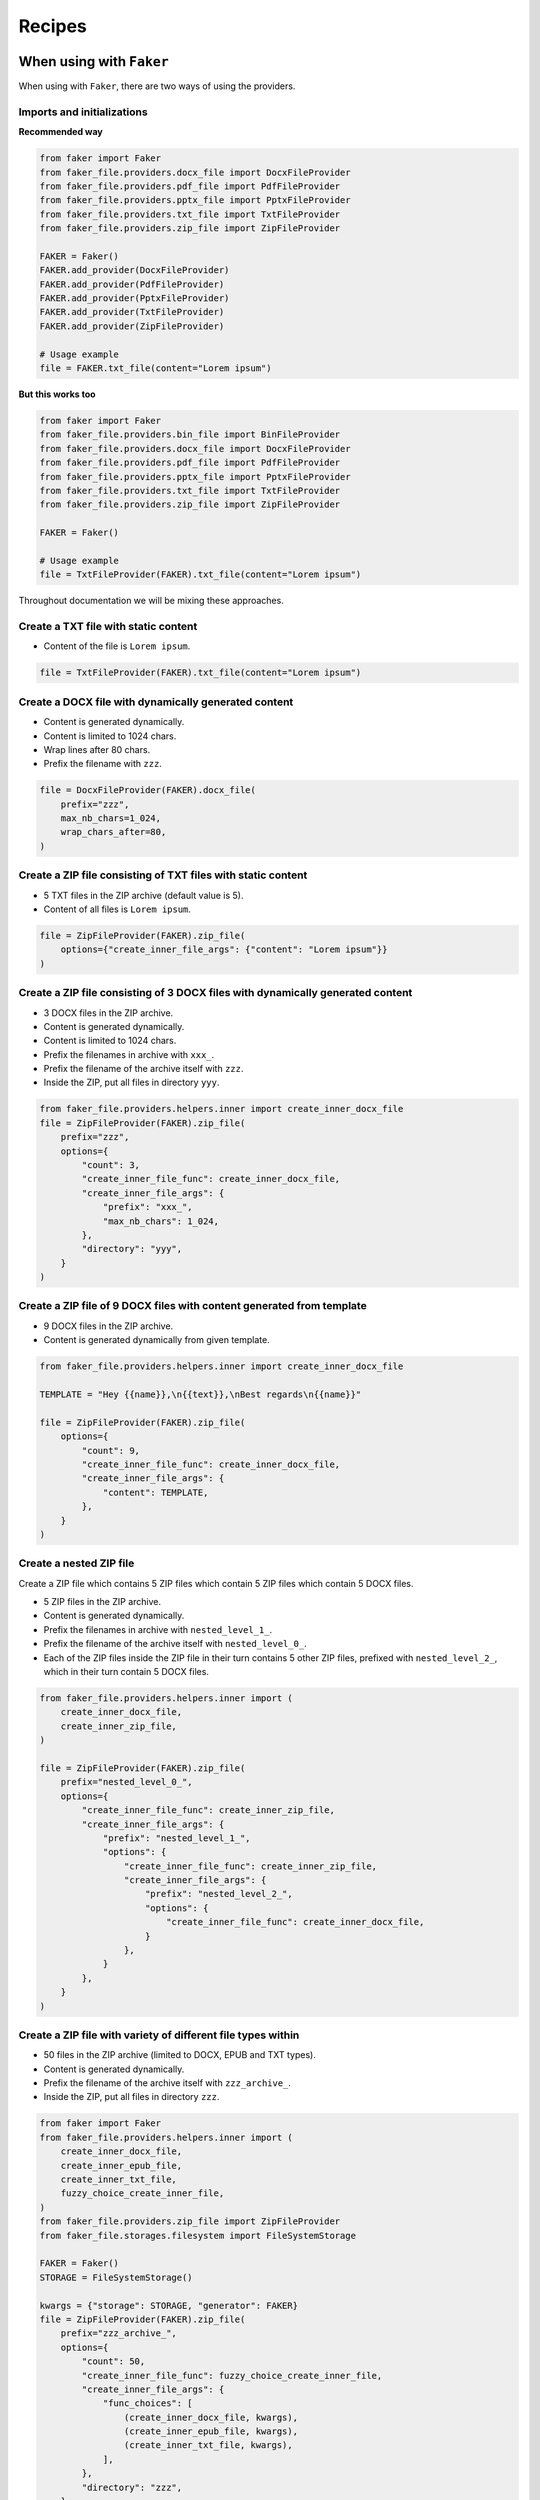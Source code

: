 Recipes
=======
When using with ``Faker``
-------------------------
When using with ``Faker``, there are two ways of using the providers.

Imports and initializations
~~~~~~~~~~~~~~~~~~~~~~~~~~~
**Recommended way**

.. code-block:: python
    :name: test_when_using_with_faker_imports_and_init_recommended_way

    from faker import Faker
    from faker_file.providers.docx_file import DocxFileProvider
    from faker_file.providers.pdf_file import PdfFileProvider
    from faker_file.providers.pptx_file import PptxFileProvider
    from faker_file.providers.txt_file import TxtFileProvider
    from faker_file.providers.zip_file import ZipFileProvider

    FAKER = Faker()
    FAKER.add_provider(DocxFileProvider)
    FAKER.add_provider(PdfFileProvider)
    FAKER.add_provider(PptxFileProvider)
    FAKER.add_provider(TxtFileProvider)
    FAKER.add_provider(ZipFileProvider)

    # Usage example
    file = FAKER.txt_file(content="Lorem ipsum")

**But this works too**

.. code-block:: python
    :name: test_when_using_with_faker_imports_and_init_but_this_works_too

    from faker import Faker
    from faker_file.providers.bin_file import BinFileProvider
    from faker_file.providers.docx_file import DocxFileProvider
    from faker_file.providers.pdf_file import PdfFileProvider
    from faker_file.providers.pptx_file import PptxFileProvider
    from faker_file.providers.txt_file import TxtFileProvider
    from faker_file.providers.zip_file import ZipFileProvider

    FAKER = Faker()

    # Usage example
    file = TxtFileProvider(FAKER).txt_file(content="Lorem ipsum")

Throughout documentation we will be mixing these approaches.

Create a TXT file with static content
~~~~~~~~~~~~~~~~~~~~~~~~~~~~~~~~~~~~~
- Content of the file is ``Lorem ipsum``.

.. code-block:: python

    file = TxtFileProvider(FAKER).txt_file(content="Lorem ipsum")

Create a DOCX file with dynamically generated content
~~~~~~~~~~~~~~~~~~~~~~~~~~~~~~~~~~~~~~~~~~~~~~~~~~~~~
- Content is generated dynamically.
- Content is limited to 1024 chars.
- Wrap lines after 80 chars.
- Prefix the filename with ``zzz``.

.. code-block:: python

    file = DocxFileProvider(FAKER).docx_file(
        prefix="zzz",
        max_nb_chars=1_024,
        wrap_chars_after=80,
    )

Create a ZIP file consisting of TXT files with static content
~~~~~~~~~~~~~~~~~~~~~~~~~~~~~~~~~~~~~~~~~~~~~~~~~~~~~~~~~~~~~
- 5 TXT files in the ZIP archive (default value is 5).
- Content of all files is ``Lorem ipsum``.

.. code-block:: python

    file = ZipFileProvider(FAKER).zip_file(
        options={"create_inner_file_args": {"content": "Lorem ipsum"}}
    )

Create a ZIP file consisting of 3 DOCX files with dynamically generated content
~~~~~~~~~~~~~~~~~~~~~~~~~~~~~~~~~~~~~~~~~~~~~~~~~~~~~~~~~~~~~~~~~~~~~~~~~~~~~~~
- 3 DOCX files in the ZIP archive.
- Content is generated dynamically.
- Content is limited to 1024 chars.
- Prefix the filenames in archive with ``xxx_``.
- Prefix the filename of the archive itself with ``zzz``.
- Inside the ZIP, put all files in directory ``yyy``.

.. code-block:: python

    from faker_file.providers.helpers.inner import create_inner_docx_file
    file = ZipFileProvider(FAKER).zip_file(
        prefix="zzz",
        options={
            "count": 3,
            "create_inner_file_func": create_inner_docx_file,
            "create_inner_file_args": {
                "prefix": "xxx_",
                "max_nb_chars": 1_024,
            },
            "directory": "yyy",
        }
    )

Create a ZIP file of 9 DOCX files with content generated from template
~~~~~~~~~~~~~~~~~~~~~~~~~~~~~~~~~~~~~~~~~~~~~~~~~~~~~~~~~~~~~~~~~~~~~~
- 9 DOCX files in the ZIP archive.
- Content is generated dynamically from given template.

.. code-block:: python

    from faker_file.providers.helpers.inner import create_inner_docx_file

    TEMPLATE = "Hey {{name}},\n{{text}},\nBest regards\n{{name}}"

    file = ZipFileProvider(FAKER).zip_file(
        options={
            "count": 9,
            "create_inner_file_func": create_inner_docx_file,
            "create_inner_file_args": {
                "content": TEMPLATE,
            },
        }
    )

Create a nested ZIP file
~~~~~~~~~~~~~~~~~~~~~~~~
Create a ZIP file which contains 5 ZIP files which contain 5 ZIP files which
contain 5 DOCX files.

- 5 ZIP files in the ZIP archive.
- Content is generated dynamically.
- Prefix the filenames in archive with ``nested_level_1_``.
- Prefix the filename of the archive itself with ``nested_level_0_``.
- Each of the ZIP files inside the ZIP file in their turn contains 5 other ZIP
  files, prefixed with ``nested_level_2_``, which in their turn contain 5
  DOCX files.

.. code-block:: python

    from faker_file.providers.helpers.inner import (
        create_inner_docx_file,
        create_inner_zip_file,
    )

    file = ZipFileProvider(FAKER).zip_file(
        prefix="nested_level_0_",
        options={
            "create_inner_file_func": create_inner_zip_file,
            "create_inner_file_args": {
                "prefix": "nested_level_1_",
                "options": {
                    "create_inner_file_func": create_inner_zip_file,
                    "create_inner_file_args": {
                        "prefix": "nested_level_2_",
                        "options": {
                            "create_inner_file_func": create_inner_docx_file,
                        }
                    },
                }
            },
        }
    )

Create a ZIP file with variety of different file types within
~~~~~~~~~~~~~~~~~~~~~~~~~~~~~~~~~~~~~~~~~~~~~~~~~~~~~~~~~~~~~
- 50 files in the ZIP archive (limited to DOCX, EPUB and TXT types).
- Content is generated dynamically.
- Prefix the filename of the archive itself with ``zzz_archive_``.
- Inside the ZIP, put all files in directory ``zzz``.

.. code-block:: python
    :name: test_create_a_zip_file_with_different_variety_of_file_types_within

    from faker import Faker
    from faker_file.providers.helpers.inner import (
        create_inner_docx_file,
        create_inner_epub_file,
        create_inner_txt_file,
        fuzzy_choice_create_inner_file,
    )
    from faker_file.providers.zip_file import ZipFileProvider
    from faker_file.storages.filesystem import FileSystemStorage

    FAKER = Faker()
    STORAGE = FileSystemStorage()

    kwargs = {"storage": STORAGE, "generator": FAKER}
    file = ZipFileProvider(FAKER).zip_file(
        prefix="zzz_archive_",
        options={
            "count": 50,
            "create_inner_file_func": fuzzy_choice_create_inner_file,
            "create_inner_file_args": {
                "func_choices": [
                    (create_inner_docx_file, kwargs),
                    (create_inner_epub_file, kwargs),
                    (create_inner_txt_file, kwargs),
                ],
            },
            "directory": "zzz",
        }
    )

Another way to create a ZIP file with variety of different file types within
~~~~~~~~~~~~~~~~~~~~~~~~~~~~~~~~~~~~~~~~~~~~~~~~~~~~~~~~~~~~~~~~~~~~~~~~~~~~
- 3 files in the ZIP archive (1 DOCX, and 2 XML types).
- Content is generated dynamically.
- Filename of the archive itself is ``alice-looking-through-the-glass.zip``.
- Files inside the archive have fixed name (passed with ``basename`` argument).

.. code-block:: python
    :name: test_create_a_zip_file_with_different_variety_of_file_types_within_2

    from faker import Faker
    from faker_file.providers.helpers.inner import (
        create_inner_docx_file,
        create_inner_xml_file,
        list_create_inner_file,
    )
    from faker_file.providers.zip_file import ZipFileProvider
    from faker_file.storages.filesystem import FileSystemStorage

    FAKER = Faker()
    STORAGE = FileSystemStorage()

    kwargs = {"storage": STORAGE, "generator": FAKER}
    file = ZipFileProvider(FAKER).zip_file(
        basename="alice-looking-through-the-glass",
        options={
            "create_inner_file_func": list_create_inner_file,
            "create_inner_file_args": {
                "func_list": [
                    (create_inner_docx_file, {"basename": "doc"}),
                    (create_inner_xml_file, {"basename": "doc_metadata"}),
                    (create_inner_xml_file, {"basename": "doc_isbn"}),
                ],
            },
        }
    )

Note, that ``count`` argument (not shown in the example, but commonly
accepted by inner functions) will be simply ignored here.

Create an EML file consisting of TXT files with static content
~~~~~~~~~~~~~~~~~~~~~~~~~~~~~~~~~~~~~~~~~~~~~~~~~~~~~~~~~~~~~~
- 5 TXT files in the EML email (default value is 5).
- Content of all files is ``Lorem ipsum``.

.. code-block:: python
    :name: test_create_an_eml_file_consisting_of_txt_files_with_static_content

    from faker import Faker
    from faker_file.providers.eml_file import EmlFileProvider

    FAKER = Faker()

    file = EmlFileProvider(FAKER).eml_file(
        options={"create_inner_file_args": {"content": "Lorem ipsum"}}
    )

Create a EML file consisting of 3 DOCX files with dynamically generated content
~~~~~~~~~~~~~~~~~~~~~~~~~~~~~~~~~~~~~~~~~~~~~~~~~~~~~~~~~~~~~~~~~~~~~~~~~~~~~~~
- 3 DOCX files in the EML email.
- Content is generated dynamically.
- Content is limited to 1024 chars.
- Prefix the filenames in email with ``xxx_``.
- Prefix the filename of the email itself with ``zzz``.

.. code-block:: python
    :name: test_create_an_eml_file_consisting_of_txt_files_with_dynamic_content

    from faker import Faker
    from faker_file.providers.eml_file import EmlFileProvider
    from faker_file.providers.helpers.inner import create_inner_docx_file

    FAKER = Faker()

    file = EmlFileProvider(FAKER).eml_file(
        prefix="zzz",
        options={
            "count": 3,
            "create_inner_file_func": create_inner_docx_file,
            "create_inner_file_args": {
                "prefix": "xxx_",
                "max_nb_chars": 1_024,
            },
        }
    )

Create a nested EML file
~~~~~~~~~~~~~~~~~~~~~~~~
Create a EML file which contains 5 EML files which contain 5 EML files which
contain 5 DOCX files.

- 5 EML files in the EML file.
- Content is generated dynamically.
- Prefix the filenames in EML email with ``nested_level_1_``.
- Prefix the filename of the EML email itself with ``nested_level_0_``.
- Each of the EML files inside the EML file in their turn contains 5 other EML
  files, prefixed with ``nested_level_2_``, which in their turn contain 5
  DOCX files.

.. code-block:: python
    :name: test_create_a_nested_eml_file

    from faker import Faker
    from faker_file.providers.eml_file import EmlFileProvider
    from faker_file.providers.helpers.inner import (
        create_inner_docx_file,
        create_inner_eml_file,
    )

    FAKER = Faker()

    file = EmlFileProvider(FAKER).eml_file(
        prefix="nested_level_0_",
        options={
            "create_inner_file_func": create_inner_eml_file,
            "create_inner_file_args": {
                "prefix": "nested_level_1_",
                "options": {
                    "create_inner_file_func": create_inner_eml_file,
                    "create_inner_file_args": {
                        "prefix": "nested_level_2_",
                        "options": {
                            "create_inner_file_func": create_inner_docx_file,
                        }
                    },
                }
            },
        }
    )

Create an EML file with variety of different file types within
~~~~~~~~~~~~~~~~~~~~~~~~~~~~~~~~~~~~~~~~~~~~~~~~~~~~~~~~~~~~~~
- 10 files in the EML file (limited to DOCX, EPUB and TXT types).
- Content is generated dynamically.
- Prefix the filename of the EML itself with ``zzz``.

.. code-block:: python
    :name: test_create_an_eml_file_with_different_variety_of_file_types_within

    from faker import Faker
    from faker_file.providers.helpers.inner import (
        create_inner_docx_file,
        create_inner_epub_file,
        create_inner_txt_file,
        fuzzy_choice_create_inner_file,
    )
    from faker_file.providers.eml_file import EmlFileProvider
    from faker_file.storages.filesystem import FileSystemStorage

    FAKER = Faker()
    STORAGE = FileSystemStorage()

    kwargs = {"storage": STORAGE, "generator": FAKER}

    file = EmlFileProvider(FAKER).eml_file(
        prefix="zzz",
        options={
            "count": 10,
            "create_inner_file_func": fuzzy_choice_create_inner_file,
            "create_inner_file_args": {
                "func_choices": [
                    (create_inner_docx_file, kwargs),
                    (create_inner_epub_file, kwargs),
                    (create_inner_txt_file, kwargs),
                ],
            },
        }
    )

Create a TXT file with static content
~~~~~~~~~~~~~~~~~~~~~~~~~~~~~~~~~~~~~

.. code-block:: python

    file = FAKER.txt_file(content="Lorem ipsum dolor sit amet")

Create a DOCX file with dynamically generated content
~~~~~~~~~~~~~~~~~~~~~~~~~~~~~~~~~~~~~~~~~~~~~~~~~~~~~
- Content is generated dynamically.
- Content is limited to 1024 chars.
- Wrap lines after 80 chars.
- Prefix the filename with ``zzz``.

.. code-block:: python

    file = FAKER.docx_file(
        prefix="zzz",
        max_nb_chars=1_024,
        wrap_chars_after=80,
    )

Create a PDF file with predefined template containing dynamic fixtures
~~~~~~~~~~~~~~~~~~~~~~~~~~~~~~~~~~~~~~~~~~~~~~~~~~~~~~~~~~~~~~~~~~~~~~
- Content template is predefined and contains dynamic fixtures.
- Wrap lines after 80 chars.

.. code-block:: python

    TEMPLATE = """
    {{date}} {{city}}, {{country}}

    Hello {{name}},

    {{text}} {{text}} {{text}}

    {{text}} {{text}} {{text}}

    {{text}} {{text}} {{text}}

    Address: {{address}}

    Best regards,

    {{name}}
    {{address}}
    {{phone_number}}
    """

    file = FAKER.pdf_file(content=TEMPLATE, wrap_chars_after=80)

Create a DOCX file with table and image using ``DynamicTemplate``
~~~~~~~~~~~~~~~~~~~~~~~~~~~~~~~~~~~~~~~~~~~~~~~~~~~~~~~~~~~~~~~~~
When pre-defined templating and dynamic fixtures are not enough and
full control is needed, you can use ``DynamicTemplate`` wrapper.
It takes a list of content modifiers
(tuples): ``(func: Callable, kwargs: dict)``. Each callable should accept
the following arguments:

- provider: Faker ``Generator`` instance or ``Faker`` instance.
- document: Document instance. Implementation specific.
- data: Dictionary. Used primarily for observability.
- counter: Integer. Index number of the content modifier.
- **kwargs: Dictionary. Useful to pass implementation-specific arguments.

The following example shows how to generate a DOCX file with table and image.

.. code-block:: python
    :name: test_create_a_docx_file_with_table_and_image_using_dynamictemplate

    from io import BytesIO

    from faker import Faker
    from faker_file.base import DynamicTemplate
    from faker_file.providers.docx_file import DocxFileProvider
    from faker_file.providers.jpeg_file import JpegFileProvider

    def docx_add_table(provider, document, data, counter, **kwargs):
        """Callable responsible for the table generation."""
        table = document.add_table(
            kwargs.get("rows", 3),
            kwargs.get("cols", 4),
        )
        # Modifications of `data` is not required for generation
        # of the file, but is useful for when you want to get
        # the text content of the file.
        data.setdefault("content_modifiers", {})
        data["content_modifiers"].setdefault("add_table", {})
        data["content_modifiers"]["add_table"].setdefault(counter, [])

        for row in table.rows:
            for cell in row.cells:
                text = provider.generator.paragraph()
                cell.text = text
                # Useful when you want to get the text content of the file.
                data["content_modifiers"]["add_table"][counter].append(text)
                data["content"] += ("\r\n" + text)


    def docx_add_picture(provider, document, data, counter, **kwargs):
        """Callable responsible for the picture generation."""
        jpeg_file = JpegFileProvider(provider.generator).jpeg_file(raw=True)
        document.add_picture(BytesIO(jpeg_file))

        # Modifications of `data` is not required for generation
        # of the file, but is useful for when you want to get
        # the text content of the file.
        data.setdefault("content_modifiers", {})
        data["content_modifiers"].setdefault("add_picture", {})
        data["content_modifiers"]["add_picture"].setdefault(counter, [])
        data["content_modifiers"]["add_picture"][counter].append(
            jpeg_file.data["content"]
        )
        data["content"] += ("\r\n" + jpeg_file.data["content"])


    file = DocxFileProvider(Faker()).docx_file(
        content=DynamicTemplate([(docx_add_table, {}), (docx_add_picture, {})])
    )

Create a ODT file with table and image using ``DynamicTemplate``
~~~~~~~~~~~~~~~~~~~~~~~~~~~~~~~~~~~~~~~~~~~~~~~~~~~~~~~~~~~~~~~~
Similarly to previous section, the following example shows how to generate an
ODT file with table and image.

.. code-block:: python
    :name: test_create_a_odt_file_with_table_and_image_using_dynamictemplate

    from faker import Faker
    from faker_file.providers.odt_file import OdtFileProvider
    from faker_file.base import DynamicTemplate
    from faker_file.providers.jpeg_file import JpegFileProvider
    from odf.draw import Frame, Image
    from odf.style import (
        Style, TextProperties,
        TableColumnProperties,
        TableRowProperties,
        TableCellProperties,
        GraphicProperties,
    )
    from odf.table import Table, TableRow, TableCell, TableColumn
    from odf.text import P

    FAKER = Faker()


    def odt_add_table(provider, document, data, counter, **kwargs):
        """Callable responsible for the table generation."""
        table = Table()
        rows = kwargs.get("rows", 3)
        cols = kwargs.get("cols", 4)
        table_col_style = Style(name="TableColumn", family="table-column")
        table_col_style.addElement(
            TableColumnProperties(columnwidth="2cm")
        )
        document.automaticstyles.addElement(table_col_style)

        table_row_style = Style(name="TableRow", family="table-row")
        table_row_style.addElement(TableRowProperties(rowheight="1cm"))
        document.automaticstyles.addElement(table_row_style)

        # Modifications of `data` is not required for generation
        # of the file, but is useful for when you want to get
        # the text content of the file.
        data.setdefault("content_modifiers", {})
        data["content_modifiers"].setdefault("add_table", {})
        data["content_modifiers"]["add_table"].setdefault(counter, [])

        table_cell_style = Style(name="TableCell", family="table-cell")
        table_cell_style.addElement(
            TableCellProperties(
                padding="0.1cm", border="0.05cm solid #000000"
            )
        )
        document.automaticstyles.addElement(table_cell_style)

        # Create table
        table = Table()
        for i in range(rows):
            table.addElement(TableColumn(stylename=table_col_style))

        for row in range(cols):
            tr = TableRow(stylename=table_row_style)
            table.addElement(tr)
            for col in range(4):
                tc = TableCell(stylename=table_cell_style)
                tr.addElement(tc)
                text = provider.generator.paragraph()
                p = P(text=text)
                tc.addElement(p)
                # Useful when you want to get the text content of the file.
                data["content_modifiers"]["add_table"][counter].append(text)
                data["content"] += "\r\n" + text

        document.text.addElement(table)


    def odt_add_picture(provider, document, data, counter, **kwargs):
        """Callable responsible for the picture generation."""
        width = kwargs.get("width", "10cm")
        height = kwargs.get("height", "5cm")
        paragraph = P()
        document.text.addElement(paragraph)
        jpeg_file = JpegFileProvider(provider.generator).jpeg_file()
        image_data = jpeg_file.data["content"]
        image_frame = Frame(
            width=width,
            height=height,
            x="56pt",
            y="56pt",
            anchortype="paragraph",
        )
        href = document.addPicture(jpeg_file.data["filename"])
        image_frame.addElement(Image(href=href))
        paragraph.addElement(image_frame)

        # Modifications of `data` is not required for generation
        # of the file, but is useful for when you want to get
        # the text content of the file.
        data["content"] += "\r\n" + jpeg_file.data["content"]
        data.setdefault("content_modifiers", {})
        data["content_modifiers"].setdefault("add_picture", {})
        data["content_modifiers"]["add_picture"].setdefault(counter, [])
        data["content_modifiers"]["add_picture"][counter].append(
            jpeg_file.data["content"]
        )


    file = OdtFileProvider(FAKER).odt_file(
        content=DynamicTemplate([(odt_add_table, {}), (odt_add_picture, {})])
    )

Create a PDF using `reportlab` generator
~~~~~~~~~~~~~~~~~~~~~~~~~~~~~~~~~~~~~~~~
.. code-block:: python

    from faker_file.providers.pdf_file.generators.reportlab_generator import (
        ReportlabPdfGenerator,
    )

    file = FAKER.pdf_file(pdf_generator_cls=ReportlabPdfGenerator)

Create a PDF using `pdfkit` generator
~~~~~~~~~~~~~~~~~~~~~~~~~~~~~~~~~~~~~
Note, that at the moment, ``pdfkit`` is the default generator. However,
you could set it explicitly as follows:

.. code-block:: python

    from faker_file.providers.pdf_file.generators.pdfkit_generator import (
        PdfkitPdfGenerator,
    )

    file = FAKER.pdf_file(pdf_generator_cls=PdfkitPdfGenerator)

Create a graphic PDF file using `Pillow`
~~~~~~~~~~~~~~~~~~~~~~~~~~~~~~~~~~~~~~~~
Graphic PDF file does not contain text. Don't use it when you need text based
content. However, sometimes you just need a valid file in PDF format, without
caring much about the content. That's where a GraphicPdfFileProvider comes to
rescue:

.. code-block:: python
    :name: test_create_a_graphic_pdf_file_using_pillow

    from faker import Faker
    from faker_file.providers.pdf_file import GraphicPdfFileProvider

    FAKER = Faker()
    FAKER.add_provider(GraphicPdfFileProvider)

    file = FAKER.graphic_pdf_file()

The generated file will contain a random graphic (consisting of lines and
shapes of different colours). One of the most useful arguments supported is
``size``.

.. code-block:: python

    file = FAKER.graphic_pdf_file(
        size=(800, 800),
    )

Graphic providers
~~~~~~~~~~~~~~~~~
Graphic file providers does not contain text. Don't use it when you need text
based content. However, sometimes you just need a valid image file with
graphics of a certain size. That's where graphic file providers help.

Supported files formats are: ICO, JPEG, PNG and WEBP.

Create an ICO file
^^^^^^^^^^^^^^^^^^
.. code-block:: python
    :name: test_graphic_providers_create_an_ico_file

    from faker import Faker
    from faker_file.providers.ico_file import GraphicIcoFileProvider

    FAKER = Faker()
    FAKER.add_provider(GraphicIcoFileProvider)

    file = FAKER.graphic_ico_file(size=(800, 800))

Create a JPEG file
^^^^^^^^^^^^^^^^^^
.. code-block:: python
    :name: test_graphic_providers_create_a_jpeg_file

    from faker import Faker
    from faker_file.providers.jpeg_file import GraphicJpegFileProvider

    FAKER = Faker()
    FAKER.add_provider(GraphicJpegFileProvider)

    file = FAKER.graphic_jpeg_file(size=(800, 800))

Create a PNG file
^^^^^^^^^^^^^^^^^
.. code-block:: python
    :name: test_graphic_providers_create_a_png_file

    from faker import Faker
    from faker_file.providers.png_file import GraphicPngFileProvider

    FAKER = Faker()
    FAKER.add_provider(GraphicPngFileProvider)

    file = FAKER.graphic_png_file(size=(800, 800))

Create a WEBP file
^^^^^^^^^^^^^^^^^^
.. code-block:: python
    :name: test_graphic_providers_create_a_webp_file

    from faker import Faker
    from faker_file.providers.webp_file import GraphicWebpFileProvider

    FAKER = Faker()
    FAKER.add_provider(GraphicWebpFileProvider)

    file = FAKER.graphic_webp_file(size=(800, 800))

Create a MP3 file
~~~~~~~~~~~~~~~~~
.. code-block:: python
    :name: test_create_a_mp3_file

    from faker import Faker
    from faker_file.providers.mp3_file import Mp3FileProvider

    FAKER = Faker()
    FAKER.add_provider(Mp3FileProvider)

    file = FAKER.mp3_file()

Create a MP3 file by explicitly specifying MP3 generator class
~~~~~~~~~~~~~~~~~~~~~~~~~~~~~~~~~~~~~~~~~~~~~~~~~~~~~~~~~~~~~~
Google Text-to-Speech
^^^^^^^^^^^^^^^^^^^^^
.. code-block:: python
    :name: test_create_a_mp3_file_explicit_mp3_generator_class

    from faker import Faker
    from faker_file.providers.mp3_file import Mp3FileProvider
    from faker_file.providers.mp3_file.generators.gtts_generator import (
        GttsMp3Generator,
    )

    FAKER = Faker()

    file = Mp3FileProvider(FAKER).mp3_file(mp3_generator_cls=GttsMp3Generator)

You can tune arguments too:

.. code-block:: python
    :name: test_create_a_mp3_file_explicit_mp3_generator_class_fine_tune_args

    from faker import Faker
    from faker_file.providers.mp3_file import Mp3FileProvider
    from faker_file.providers.mp3_file.generators.gtts_generator import (
        GttsMp3Generator,
    )

    FAKER = Faker()

    file = Mp3FileProvider(FAKER).mp3_file(
        mp3_generator_cls=GttsMp3Generator,
        mp3_generator_kwargs={
            "lang": "en",
            "tld": "co.uk",
        }
    )

Refer to https://gtts.readthedocs.io/en/latest/module.html#languages-gtts-lang
for list of accepted values for ``lang`` argument.

Refer to https://gtts.readthedocs.io/en/latest/module.html#localized-accents
for list of accepted values for ``tld`` argument.

Microsoft Edge Text-to-Speech
^^^^^^^^^^^^^^^^^^^^^^^^^^^^^
.. code-block:: python
    :name: test_create_a_mp3_file_explicit_mp3_generator_class_ms_edge

    from faker import Faker
    from faker_file.providers.mp3_file import Mp3FileProvider
    from faker_file.providers.mp3_file.generators.edge_tts_generator import (
        EdgeTtsMp3Generator,
    )

    FAKER = Faker()

    file = Mp3FileProvider(FAKER).mp3_file(mp3_generator_cls=EdgeTtsMp3Generator)

You can tune arguments too:

.. code-block:: python
    :name: test_create_a_mp3_file_explicit_mp3_generator_class_ms_edge_finetune

    from faker import Faker
    from faker_file.providers.mp3_file import Mp3FileProvider
    from faker_file.providers.mp3_file.generators.edge_tts_generator import (
        EdgeTtsMp3Generator,
    )

    FAKER = Faker()

    file = Mp3FileProvider(FAKER).mp3_file(
        mp3_generator_cls=EdgeTtsMp3Generator,
        mp3_generator_kwargs={
            "voice": "en-GB-LibbyNeural",
        }
    )

Run ``edge-tts -l`` from terminal for list of available voices.

Create a MP3 file with custom MP3 generator
~~~~~~~~~~~~~~~~~~~~~~~~~~~~~~~~~~~~~~~~~~~
Default MP3 generator class is ``GttsMp3Generator`` which uses Google
Text-to-Speech services to generate an MP3 file from given or
randomly generated text. It does not require additional services to
run and the only dependency here is the ``gtts`` package. You can
however implement your own custom MP3 generator class and pass it to
te ``mp3_file`` method in ``mp3_generator_cls`` argument instead of the
default ``GttsMp3Generator``. Read about quotas of Google Text-to-Speech
services `here <https://cloud.google.com/text-to-speech/quotas>`_.

Usage with custom MP3 generator class.

.. code-block:: python

    # Imaginary `marytts` Python library
    from marytts import MaryTTS

    # Import BaseMp3Generator
    from faker_file.providers.base.mp3_generator import (
        BaseMp3Generator,
    )

    # Define custom MP3 generator
    class MaryTtsMp3Generator(BaseMp3Generator):

        locale: str = "cmu-rms-hsmm"
        voice: str = "en_US"

        def handle_kwargs(self, **kwargs) -> None:
            # Since it's impossible to unify all TTS systems it's allowed
            # to pass arbitrary arguments to the `BaseMp3Generator`
            # constructor. Each implementation class contains its own
            # additional tuning arguments. Check the source code of the
            # implemented MP3 generators as an example.
            if "locale" in kwargs:
                self.locale = kwargs["locale"]
            if "voice" in kwargs:
                self.voice = kwargs["voice"]

        def generate(self) -> bytes:
            # Your implementation here. Note, that `self.content`
            # in this context is the text to make MP3 from.
            # `self.generator` would be the `Faker` or `Generator`
            # instance from which you could extract information on
            # active locale.
            # What comes below is pseudo implementation.
            mary_tts = MaryTTS(locale=self.locale, voice=self.voice)
            return mary_tts.synth_mp3(self.content)

    # Generate MP3 file from random text
    file = FAKER.mp3_file(
        mp3_generator_cls=MaryTtsMp3Generator,
    )

See exact implementation of
`marytts_mp3_generator <https://github.com/barseghyanartur/faker-file/tree/main/examples/customizations/marytts_mp3_generator>`_
in the examples.

Pick a random file from a directory given
~~~~~~~~~~~~~~~~~~~~~~~~~~~~~~~~~~~~~~~~~
- Create an exact copy of the randomly picked file under a different name.
- Prefix of the destination file would be ``zzz``.
- ``source_dir_path`` is the absolute path to the directory to pick files from.

.. code-block:: python
    :name: test_pick_a_random_file_from_directory_given

    from faker import Faker
    from faker_file.providers.random_file_from_dir import (
        RandomFileFromDirProvider,
    )

    FAKER = Faker()
    FAKER.add_provider(RandomFileFromDirProvider)

    file = FAKER.random_file_from_dir(
        source_dir_path="/tmp/tmp/",
        prefix="zzz",
    )

File from path given
~~~~~~~~~~~~~~~~~~~~
- Create an exact copy of a file under a different name.
- Prefix of the destination file would be ``zzz``.
- ``path`` is the absolute path to the file to copy.

.. code-block:: python

    from faker import Faker
    from faker_file.providers.file_from_path import (
        FileFromPathProvider,
    )

    FAKER = Faker()

    file = FileFromPathProvider(FAKER).file_from_path(
        path="/path/to/file.docx",
        prefix="zzz",
    )

Generate a file of a certain size
~~~~~~~~~~~~~~~~~~~~~~~~~~~~~~~~~
The only two file types for which it is easy to foresee the file size are BIN
and TXT. Note, that size of BIN files is always exact, while for TXT it is
approximate.

BIN
^^^
.. code-block:: python
    :name: test_generate_a_file_of_a_certain_size_bin

    from faker import Faker
    from faker_file.providers.bin_file import BinFileProvider

    FAKER = Faker()

    file = BinFileProvider(FAKER).bin_file(length=1024**2)  # 1 Mb
    file = BinFileProvider(FAKER).bin_file(length=3*1024**2)  # 3 Mb
    file = BinFileProvider(FAKER).bin_file(length=10*1024**2)  # 10 Mb

    file = BinFileProvider(FAKER).bin_file(length=1024)  # 1 Kb
    file = BinFileProvider(FAKER).bin_file(length=3*1024)  # 3 Kb
    file = BinFileProvider(FAKER).bin_file(length=10*1024)  # 10 Kb

TXT
^^^
.. code-block:: python
    :name: test_generate_a_file_of_a_certain_size_txt

    from faker import Faker
    from faker_file.providers.txt_file import TxtFileProvider

    FAKER = Faker()

    file = TxtFileProvider(FAKER).txt_file(max_nb_chars=1024**2)  # 1 Mb
    file = TxtFileProvider(FAKER).txt_file(max_nb_chars=3*1024**2)  # 3 Mb
    file = TxtFileProvider(FAKER).txt_file(max_nb_chars=10*1024**2)  # 10 Mb

    file = TxtFileProvider(FAKER).txt_file(max_nb_chars=1024)  # 1 Kb
    file = TxtFileProvider(FAKER).txt_file(max_nb_chars=3*1024)  # 3 Kb
    file = TxtFileProvider(FAKER).txt_file(max_nb_chars=10*1024)  # 10 Kb

Generate a lot of files using multiprocessing
~~~~~~~~~~~~~~~~~~~~~~~~~~~~~~~~~~~~~~~~~~~~~
Generate 50 DOCX files
^^^^^^^^^^^^^^^^^^^^^^
- Use template.
- Generate 50 DOCX files.

.. code-block:: python
    :name: test_generate_a_lot_of_files_using_multiprocessing_50_docx_files

    from multiprocessing import Pool
    from faker import Faker
    from faker_file.providers.helpers.inner import create_inner_docx_file
    from faker_file.storages.filesystem import FileSystemStorage

    FAKER = Faker()
    STORAGE = FileSystemStorage()

    # Document template
    TEMPLATE = "Hey {{name}},\n{{text}},\nBest regards\n{{name}}"

    with Pool(processes=2) as pool:
        for _ in range(50):  # Number of times we want to run our function
            pool.apply_async(
                create_inner_docx_file,
                # Apply async doesn't support kwargs. We have to pass all
                # arguments.
                [STORAGE, "mp", FAKER, None, None, TEMPLATE],
            )
        pool.close()
        pool.join()

Randomize the file format
^^^^^^^^^^^^^^^^^^^^^^^^^
.. code-block:: python
    :name: test_generate_a_lot_of_files_using_multiprocessing_randomize_format

    from multiprocessing import Pool

    from faker import Faker
    from faker_file.providers.helpers.inner import (
        create_inner_docx_file,
        create_inner_epub_file,
        create_inner_pdf_file,
        create_inner_txt_file,
        fuzzy_choice_create_inner_file,
    )
    from faker_file.storages.filesystem import FileSystemStorage

    FAKER = Faker()
    STORAGE = FileSystemStorage()

    # Document template
    TEMPLATE = """
    {{date}} {{city}}, {{country}}

    Hello {{name}},

    {{text}} {{text}} {{text}}

    {{text}} {{text}} {{text}}

    {{text}} {{text}} {{text}}

    Address: {{address}}

    Best regards,

    {{name}}
    {{address}}
    {{phone_number}}
    """

    kwargs = {"storage": STORAGE, "generator": FAKER, "content": TEMPLATE}

    with Pool(processes=8) as pool:
        for _ in range(100):  # Number of times we want to run our function
            pool.apply_async(
                fuzzy_choice_create_inner_file,
                [
                    [
                        (create_inner_docx_file, kwargs),
                        (create_inner_epub_file, kwargs),
                        (create_inner_pdf_file, kwargs),
                        (create_inner_txt_file, kwargs),
                    ]
                ],
            )
        pool.close()
        pool.join()

Generating files from existing documents using NLP augmentation
~~~~~~~~~~~~~~~~~~~~~~~~~~~~~~~~~~~~~~~~~~~~~~~~~~~~~~~~~~~~~~~
See the following example:

.. code-block:: python

    from faker import Faker
    from faker_file.providers.augment_file_from_dir import (
        AugmentFileFromDirProvider,
    )

    FAKER = Faker()

    file = AugmentFileFromDirProvider(FAKER).augment_file_from_dir(
        source_dir_path="/path/to/source/",
    )

Generated file will resemble text of the original document, but
will not be the same. This is useful when you don't want to
test on text generated by ``Faker``, but rather something that
makes more sense for your use case, still want to ensure
uniqueness of the documents.

The following file types are supported:

- ``DOCX``
- ``EML``
- ``EPUB``
- ``ODT``
- ``PDF``
- ``RTF``
- ``TXT``

By default, all supported files are eligible for random selection. You could
however narrow that list by providing ``extensions`` argument:

.. code-block:: python

    file = AugmentFileFromDirProvider(FAKER).augment_file_from_dir(
        source_dir_path="/path/to/source/",
        extensions={"docx", "pdf"},  # Pick only DOCX or PDF
    )

By default ``bert-base-multilingual-cased`` model is used, which is
pretrained on the top 104 languages with the largest Wikipedia using a
masked language modeling (MLM) objective. If you want to use a different
model, specify the proper identifier in the ``model_path`` argument.
Some well working options for ``model_path`` are:

- ``bert-base-multilingual-cased``
- ``bert-base-multilingual-uncased``
- ``bert-base-cased``
- ``bert-base-uncased``
- ``bert-base-german-cased``
- ``GroNLP/bert-base-dutch-cased``

.. code-block:: python

    from faker_file.providers.augment_file_from_dir.augmenters import (
        nlpaug_augmenter
    )

    file = AugmentFileFromDirProvider(FAKER).augment_file_from_dir(
        text_augmenter_cls=(
            nlpaug_augmenter.ContextualWordEmbeddingsAugmenter
        ),
        text_augmenter_kwargs={
            "model_path": "bert-base-cased",
            "action": "substitute",  # or "insert"
        }
    )

Refer to ``nlpaug``
`docs <https://nlpaug.readthedocs.io/en/latest/example/example.html>`__
and check `Textual augmenters` examples.

Using `raw=True` features in tests
~~~~~~~~~~~~~~~~~~~~~~~~~~~~~~~~~~
If you pass ``raw=True`` argument to any provider or inner function,
instead of creating a file, you will get ``bytes`` back (or to be
totally correct, ``bytes``-like object ``BytesValue``, which is basically
bytes enriched with meta-data). You could then use the ``bytes`` content
of the file to build a test payload as shown in the example test below:

.. code-block:: python

    import os
    from io import BytesIO

    from django.test import TestCase
    from django.urls import reverse
    from faker import Faker
    from faker_file.providers.docx_file import DocxFileProvider
    from rest_framework.status import HTTP_201_CREATED
    from upload.models import Upload

    FAKER = Faker()
    FAKER.add_provider(DocxFileProvider)

    class UploadTestCase(TestCase):
        """Upload test case."""

        def test_create_docx_upload(self) -> None:
            """Test create an Upload."""
            url = reverse("api:upload-list")

            raw = FAKER.docx_file(raw=True)
            test_file = BytesIO(raw)
            test_file.name = os.path.basename(raw.data["filename"])

            payload = {
                "name": FAKER.word(),
                "description": FAKER.paragraph(),
                "file": test_file,
            }

            response = self.client.post(url, payload, format="json")

            # Test if request is handled properly (HTTP 201)
            self.assertEqual(response.status_code, HTTP_201_CREATED)

            test_upload = Upload.objects.get(id=response.data["id"])

            # Test if the name is properly recorded
            self.assertEqual(str(test_upload.name), payload["name"])

            # Test if file name recorded properly
            self.assertEqual(str(test_upload.file.name), test_file.name)

Create a HTML file predefined template
~~~~~~~~~~~~~~~~~~~~~~~~~~~~~~~~~~~~~~
If you want to generate a file in a format that is not (yet) supported,
you can try to use ``GenericFileProvider``. In the following example,
an HTML file is generated from a template.

.. code-block:: python
    :name: test_generate_a_html_file_from_predefined_template

    from faker import Faker
    from faker_file.providers.generic_file import GenericFileProvider

    FAKER = Faker()

    file = GenericFileProvider(FAKER).generic_file(
        content="<html><body><p>{{text}}</p></body></html>",
        extension="html",
    )

Working with storages
~~~~~~~~~~~~~~~~~~~~~
AWS S3 storage
^^^^^^^^^^^^^^
.. code-block:: python

    from faker import Faker
    from faker_file.providers.txt_file import TxtFileProvider
    from faker_file.storages.aws_s3 import AWSS3Storage

    FAKER = Faker()
    AWS_S3_STORAGE = AWSS3Storage(
        bucket_name="your-bucket-name",
        root_path="",
        rel_path="",
    )
    FAKER.add_provider(TxtFileProvider)

    txt_file = FAKER.txt_file(storage=AWS_S3_STORAGE)

Depending on the ORM or framework you're using, you might want to tweak the
``root_path`` and ``rel_path`` values. Especially if you store files in
directories (like ``your-bucket-name/path/to/the/file.ext``).

For instance, if you use ``Django`` and ``django-storages``, and want to
store the files inside ``/user/uploads`` directory the following would be
correct:

.. code-block:: python

    AWS_S3_STORAGE = AWSS3Storage(
        bucket_name="your-bucket-name",
        root_path="",
        rel_path="user/uploads",
    )

Google Cloud Storage
^^^^^^^^^^^^^^^^^^^^
.. code-block:: python

    from faker import Faker
    from faker_file.providers.txt_file import TxtFileProvider
    from faker_file.storages.google_cloud_storage import GoogleCloudStorage

    FAKER = Faker()
    GC_STORAGE = GoogleCloudStorage(
        bucket_name="your-bucket-name",
        root_path="",
        rel_path="",
    )
    FAKER.add_provider(TxtFileProvider)

    txt_file = FAKER.txt_file(storage=GC_STORAGE)

Similarly to ``AWSS3Storage``, if you use ``Django`` and ``django-storages``,
and want to store the files inside ``/user/uploads`` directory the following
would be correct:

.. code-block:: python

    GC_STORAGE = GoogleCloudStorage(
        bucket_name="your-bucket-name",
        root_path="",
        rel_path="user/uploads",
    )

SFTP storage
^^^^^^^^^^^^
.. code-block:: python

    from faker import Faker
    from faker_file.providers.txt_file import TxtFileProvider
    from faker_file.storages.sftp import SFTPStorage

    FAKER = Faker()
    SFTP_STORAGE = SFTPStorage(
        host="your-sftp-host.domain",
        port: 22,
        username: "your-sftp-username",
        password: "your-sftp-password,
        root_path: "/dir-name",
    )
    FAKER.add_provider(TxtFileProvider)

    txt_file = FAKER.txt_file(storage=SFTP_STORAGE)

When using with ``Django`` (and ``factory_boy``)
------------------------------------------------
When used with Django (to generate fake data with ``factory_boy`` factories),
the ``root_path`` argument of the correspondent file storage shall be provided.
Otherwise (although no errors will be triggered) the generated files will
reside outside the ``MEDIA_ROOT`` directory (by default in ``/tmp/`` on
Linux) and further operations with those files through Django will cause
``SuspiciousOperation`` exception.

Basic example
~~~~~~~~~~~~~

Imaginary ``Django`` model
^^^^^^^^^^^^^^^^^^^^^^^^^^

.. code-block:: python

    from django.db import models

    class Upload(models.Model):
        """Upload model."""

        name = models.CharField(max_length=255, unique=True)
        description = models.TextField(null=True, blank=True)

        # File
        file = models.FileField(null=True)

        class Meta:
            verbose_name = "Upload"
            verbose_name_plural = "Upload"

        def __str__(self):
            return self.name

Correspondent ``factory_boy`` factory
^^^^^^^^^^^^^^^^^^^^^^^^^^^^^^^^^^^^^

.. code-block:: python

    from django.conf import settings

    from factory import Faker
    from factory.django import DjangoModelFactory

    # Import all providers we want to use
    from faker_file.providers.bin_file import BinFileProvider
    from faker_file.providers.csv_file import CsvFileProvider
    from faker_file.providers.docx_file import DocxFileProvider
    from faker_file.providers.eml_file import EmlFileProvider
    from faker_file.providers.epub_file import EpubFileProvider
    from faker_file.providers.ico_file import IcoFileProvider
    from faker_file.providers.jpeg_file import JpegFileProvider
    from faker_file.providers.mp3_file import Mp3FileProvider
    from faker_file.providers.ods_file import OdsFileProvider
    from faker_file.providers.odt_file import OdtFileProvider
    from faker_file.providers.pdf_file import PdfFileProvider
    from faker_file.providers.png_file import PngFileProvider
    from faker_file.providers.pptx_file import PptxFileProvider
    from faker_file.providers.rtf_file import RtfFileProvider
    from faker_file.providers.svg_file import SvgFileProvider
    from faker_file.providers.txt_file import TxtFileProvider
    from faker_file.providers.webp_file import WebpFileProvider
    from faker_file.providers.xlsx_file import XlsxFileProvider
    from faker_file.providers.zip_file import ZipFileProvider

    # Import file storage, because we need to customize things in order for it
    # to work with Django.
    from faker_file.storages.filesystem import FileSystemStorage

    from upload.models import Upload

    # Add all providers we want to use
    Faker.add_provider(BinFileProvider)
    Faker.add_provider(CsvFileProvider)
    Faker.add_provider(DocxFileProvider)
    Faker.add_provider(EmlFileProvider)
    Faker.add_provider(EpubFileProvider)
    Faker.add_provider(IcoFileProvider)
    Faker.add_provider(JpegFileProvider)
    Faker.add_provider(Mp3FileProvider)
    Faker.add_provider(OdsFileProvider)
    Faker.add_provider(OdtFileProvider)
    Faker.add_provider(PdfFileProvider)
    Faker.add_provider(PngFileProvider)
    Faker.add_provider(PptxFileProvider)
    Faker.add_provider(RtfFileProvider)
    Faker.add_provider(SvgFileProvider)
    Faker.add_provider(TxtFileProvider)
    Faker.add_provider(WebpFileProvider)
    Faker.add_provider(XlsxFileProvider)
    Faker.add_provider(ZipFileProvider)

    # Define a file storage. When working with Django and FileSystemStorage
    # you need to set the value of `root_path` argument to
    # `settings.MEDIA_ROOT`.
    STORAGE = FileSystemStorage(
        root_path=settings.MEDIA_ROOT,
        rel_path="tmp"
    )

    class UploadFactory(DjangoModelFactory):
        """Upload factory."""

        name = Faker("text", max_nb_chars=100)
        description = Faker("text", max_nb_chars=1000)

        class Meta:
            model = Upload

        class Params:
            bin_file = Trait(file=Faker("bin_file", storage=STORAGE))
            csv_file = Trait(file=Faker("csv_file", storage=STORAGE))
            docx_file = Trait(file=Faker("docx_file", storage=STORAGE))
            eml_file = Trait(file=Faker("eml_file", storage=STORAGE))
            epub_file = Trait(file=Faker("epub_file", storage=STORAGE))
            ico_file = Trait(file=Faker("ico_file", storage=STORAGE))
            jpeg_file = Trait(file=Faker("jpeg_file", storage=STORAGE))
            mp3_file = Trait(file=Faker("mp3_file", storage=STORAGE))
            ods_file = Trait(file=Faker("ods_file", storage=STORAGE))
            odt_file = Trait(file=Faker("odt_file", storage=STORAGE))
            pdf_file = Trait(file=Faker("pdf_file", storage=STORAGE))
            png_file = Trait(file=Faker("png_file", storage=STORAGE))
            pptx_file = Trait(file=Faker("pptx_file", storage=STORAGE))
            rtf_file = Trait(file=Faker("rtf_file", storage=STORAGE))
            svg_file = Trait(file=Faker("svg_file", storage=STORAGE))
            txt_file = Trait(file=Faker("txt_file", storage=STORAGE))
            webp_file = Trait(file=Faker("webp_file", storage=STORAGE))
            xlsx_file = Trait(file=Faker("xlsx_file", storage=STORAGE))
            zip_file = Trait(file=Faker("zip_file", storage=STORAGE))

And then somewhere in your code:

.. code-block:: python

    UploadFactory(bin_file=True)  # Upload with BIN file
    UploadFactory(docx_file=True)  # Upload with DOCX file
    UploadFactory(jpeg_file=True)  # Upload with JPEG file
    UploadFactory(zip_file=True)  # Upload with ZIP file

Randomize provider choice
~~~~~~~~~~~~~~~~~~~~~~~~~

.. code-block:: python

    from factory import LazyAttribute
    from faker import Faker
    from random import choice

    FAKER = Faker()

    PROVIDER_CHOICES = [
        lambda: BinFileProvider(FAKER).bin_file(storage=STORAGE),
        lambda: CsvFileProvider(FAKER).csv_file(storage=STORAGE),
        lambda: DocxFileProvider(FAKER).docx_file(storage=STORAGE),
        lambda: EmlFileProvider(FAKER).eml_file(storage=STORAGE),
        lambda: EpubFileProvider(FAKER).epub_file(storage=STORAGE),
        lambda: IcoFileProvider(FAKER).ico_file(storage=STORAGE),
        lambda: JpegFileProvider(FAKER).jpeg_file(storage=STORAGE),
        lambda: Mp3FileProvider(FAKER).mp3_file(storage=STORAGE),
        lambda: OdsFileProvider(FAKER).ods_file(storage=STORAGE),
        lambda: OdtFileProvider(FAKER).odt_file(storage=STORAGE),
        lambda: PdfFileProvider(FAKER).pdf_file(storage=STORAGE),
        lambda: PngFileProvider(FAKER).png_file(storage=STORAGE),
        lambda: PptxFileProvider(FAKER).pptx_file(storage=STORAGE),
        lambda: RtfFileProvider(FAKER).rtf_file(storage=STORAGE),
        lambda: SvgFileProvider(FAKER).svg_file(storage=STORAGE),
        lambda: TxtFileProvider(FAKER).txt_file(storage=STORAGE),
        lambda: XlsxFileProvider(FAKER).xlsx_file(storage=STORAGE),
        lambda: ZipFileProvider(FAKER).zip_file(storage=STORAGE),
    ]

    def pick_random_provider(*args, **kwargs):
        return choice(PROVIDER_CHOICES)()

    class UploadFactory(DjangoModelFactory):
        """Upload factory that randomly picks a file provider."""

        # ...
        class Params:
            # ...
            random_file = Trait(file=LazyAttribute(pick_random_provider))
            # ...

And then somewhere in your code:

.. code-block:: python

    UploadFactory(random_file=True)  # Upload with randon file

Use a different locale
~~~~~~~~~~~~~~~~~~~~~~
.. code-block:: python

    from factory import Faker
    from factory.django import DjangoModelFactory
    from faker_file.providers.ods_file import OdsFileProvider

    Faker._DEFAULT_LOCALE = "hy_AM"  # Set locale to Armenian

    Faker.add_provider(OdsFileProvider)

    class UploadFactory(DjangoModelFactory):
        """Base Upload factory."""

        name = Faker("text", max_nb_chars=100)
        description = Faker("text", max_nb_chars=1000)
        file = Faker("ods_file")

        class Meta:
            """Meta class."""

            model = Upload

Other Django usage examples
~~~~~~~~~~~~~~~~~~~~~~~~~~~
**Faker example with AWS S3 storage**

.. code-block:: python

    from django.conf import settings
    from faker import Faker
    from faker_file.providers.pdf_file import PdfFileProvider
    from faker_file.storages.aws_s3 import AWSS3Storage

    FAKER = Faker()
    STORAGE = AWSS3Storage(
        bucket_name=settings.AWS_STORAGE_BUCKET_NAME,
        root_path="",
        rel_path="",
    )
    FAKER.add_provider(PdfFileProvider)

    file = FAKER.pdf_file(storage=STORAGE)

**factory-boy example with AWS S3 storage**

.. code-block:: python

    import factory

    from django.conf import settings
    from factory import Faker
    from factory.django import DjangoModelFactory
    from faker_file.storages.aws_s3 import AWSS3Storage

    from upload.models import Upload

    STORAGE = AWSS3Storage(
        bucket_name=settings.AWS_STORAGE_BUCKET_NAME,
        root_path="",
        rel_path="",
    )

    Faker.add_provider(PdfFileProvider)

    class UploadFactory(DjangoModelFactory):
        name = Faker('word')
        description = Faker('text')
        file = Faker("pdf_file", storage=STORAGE)

        class Meta:
            model = Upload

    upload = UploadFactory()

**Flexible storage selection**

.. code-block:: python

    from django.conf import settings
    from django.core.files.storage import default_storage
    from faker_file.storages.aws_s3 import AWSS3Storage
    from faker_file.storages.filesystem import FileSystemStorage
    from storages.backends.s3boto3 import S3Boto3Storage

    # Faker doesn't know anything about Django. That's why, if we want to
    # support remote storages, we need to manually check which file storage
    # backend is used. If `Boto3` storage backend (of the `django-storages`
    # package) is used we use the correspondent `AWSS3Storage` class of the
    # `faker-file`.
    # Otherwise, fall back to native file system storage (`FileSystemStorage`)
    # of the `faker-file`.
    if isinstance(default_storage, S3Boto3Storage):
        STORAGE = AWSS3Storage(
            bucket_name=settings.AWS_STORAGE_BUCKET_NAME,
            credentials={
                "key_id": settings.AWS_ACCESS_KEY_ID,
                "key_secret": settings.AWS_SECRET_ACCESS_KEY,
            },
            root_path="",
            rel_path="tmp",
        )
    else:
        STORAGE = FileSystemStorage(
            root_path=settings.MEDIA_ROOT,
            rel_path="tmp",
        )
